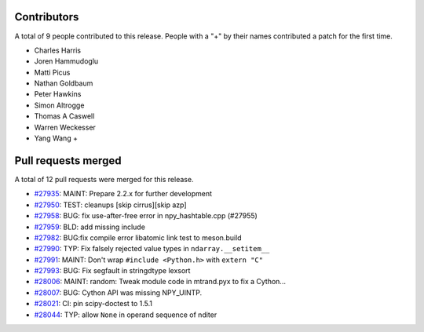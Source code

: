 
Contributors
============

A total of 9 people contributed to this release.  People with a "+" by their
names contributed a patch for the first time.

* Charles Harris
* Joren Hammudoglu
* Matti Picus
* Nathan Goldbaum
* Peter Hawkins
* Simon Altrogge
* Thomas A Caswell
* Warren Weckesser
* Yang Wang +

Pull requests merged
====================

A total of 12 pull requests were merged for this release.

* `#27935 <https://github.com/numpy/numpy/pull/27935>`__: MAINT: Prepare 2.2.x for further development
* `#27950 <https://github.com/numpy/numpy/pull/27950>`__: TEST: cleanups [skip cirrus][skip azp]
* `#27958 <https://github.com/numpy/numpy/pull/27958>`__: BUG: fix use-after-free error in npy_hashtable.cpp (#27955)
* `#27959 <https://github.com/numpy/numpy/pull/27959>`__: BLD: add missing include
* `#27982 <https://github.com/numpy/numpy/pull/27982>`__: BUG:fix compile error libatomic link test to meson.build
* `#27990 <https://github.com/numpy/numpy/pull/27990>`__: TYP: Fix falsely rejected value types in ``ndarray.__setitem__``
* `#27991 <https://github.com/numpy/numpy/pull/27991>`__: MAINT: Don't wrap ``#include <Python.h>`` with ``extern "C"``
* `#27993 <https://github.com/numpy/numpy/pull/27993>`__: BUG: Fix segfault in stringdtype lexsort
* `#28006 <https://github.com/numpy/numpy/pull/28006>`__: MAINT: random: Tweak module code in mtrand.pyx to fix a Cython...
* `#28007 <https://github.com/numpy/numpy/pull/28007>`__: BUG: Cython API was missing NPY_UINTP.
* `#28021 <https://github.com/numpy/numpy/pull/28021>`__: CI: pin scipy-doctest to 1.5.1
* `#28044 <https://github.com/numpy/numpy/pull/28044>`__: TYP: allow ``None`` in operand sequence of nditer
